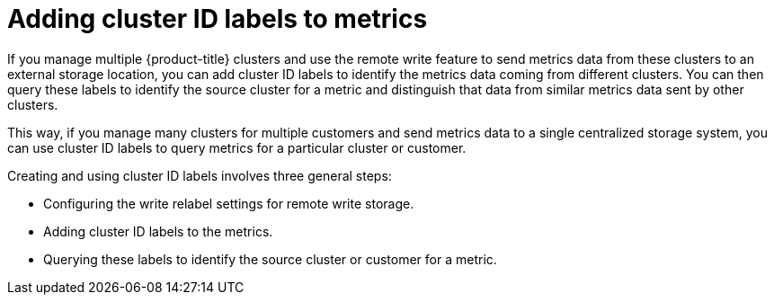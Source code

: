 // Module included in the following assemblies:
//
// * monitoring/configuring-the-monitoring-stack.adoc

:_mod-docs-content-type: CONCEPT
[id="adding-cluster-id-labels-to-metrics_{context}"]
= Adding cluster ID labels to metrics

If you manage multiple {product-title} clusters and use the remote write feature to send metrics data from these clusters to an external storage location, you can add cluster ID labels to identify the metrics data coming from different clusters.
You can then query these labels to identify the source cluster for a metric and distinguish that data from similar metrics data sent by other clusters.

This way, if you manage many clusters for multiple customers and send metrics data to a single centralized storage system, you can use cluster ID labels to query metrics for a particular cluster or customer.

Creating and using cluster ID labels involves three general steps:

* Configuring the write relabel settings for remote write storage.

* Adding cluster ID labels to the metrics.

* Querying these labels to identify the source cluster or customer for a metric.
